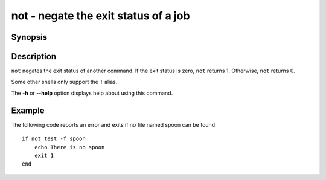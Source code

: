 .. _cmd-not:

not - negate the exit status of a job
=====================================

Synopsis
--------

.. synopsis::

    not COMMAND [OPTIONS ...]
    ! COMMAND [OPTIONS ...]


Description
-----------

``not`` negates the exit status of another command. If the exit status is zero, ``not`` returns 1. Otherwise, ``not`` returns 0.

Some other shells only support the ``!`` alias.

The **-h** or **--help** option displays help about using this command.

Example
-------

The following code reports an error and exits if no file named spoon can be found.



::

    if not test -f spoon
        echo There is no spoon
        exit 1
    end


